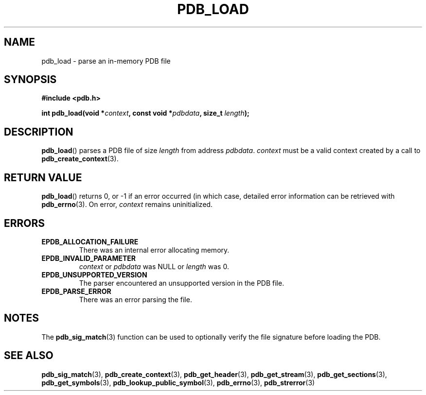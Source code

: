 .\" (C) Copyright 2020 Christian Sharpsten <christian.sharpsten@gmail.com>
.\"
.TH PDB_LOAD 3 2020-04-04 libpdb

.SH NAME
pdb_load \- parse an in-memory PDB file

.SH SYNOPSIS
.nf
.B #include <pdb.h>
.PP
.BI "int pdb_load(void *" context ", const void *" pdbdata ", size_t " length );
.fi

.SH DESCRIPTION
.BR pdb_load ()
parses a PDB file of size
.I length
from address
.IR pdbdata .
.I context
must be a valid context created by a call to
.BR pdb_create_context (3).

.SH RETURN VALUE
.BR pdb_load ()
returns 0, or -1 if an error occurred (in which case, detailed error
information can be retrieved with
.BR pdb_errno (3).
On error,
.I context
remains uninitialized.

.SH ERRORS
.TP
.B EPDB_ALLOCATION_FAILURE
There was an internal error allocating memory.
.TP
.B EPDB_INVALID_PARAMETER
.I context
or
.I pdbdata
was NULL or
.I length
was 0.
.TP
.B EPDB_UNSUPPORTED_VERSION
The parser encountered an unsupported version in the PDB file.
.TP
.B EPDB_PARSE_ERROR
There was an error parsing the file.

.SH NOTES
The
.BR pdb_sig_match (3)
function can be used to optionally verify the file signature before loading the
PDB.

.SH SEE ALSO
.BR pdb_sig_match (3),
.BR pdb_create_context (3),
.BR pdb_get_header (3),
.BR pdb_get_stream (3),
.BR pdb_get_sections (3),
.BR pdb_get_symbols (3),
.BR pdb_lookup_public_symbol (3),
.BR pdb_errno (3),
.BR pdb_strerror (3)
